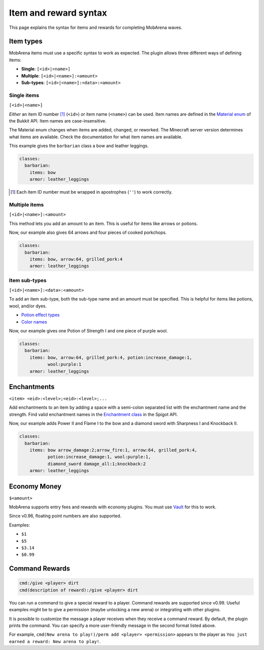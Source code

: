 ######################
Item and reward syntax
######################

This page explains the syntax for items and rewards for completing MobArena
waves.


**********
Item types
**********

MobArena items must use a specific syntax to work as expected. The plugin allows
three different ways of defining items:

- **Single**: ``[<id>|<name>]``
- **Multiple**: ``[<id>|<name>]:<amount>``
- **Sub-types**: ``[<id>|<name>]:<data>:<amount>``

Single items
============

``[<id>|<name>]``

*Either* an item ID number [#]_ (``<id>``) or item name (``<name>``) can be used.
Item names are defined in the `Material enum`_ of the Bukkit API. Item names are
case-insensitive.

The Material enum changes when items are added, changed, or reworked. The
Minecraft server version determines what items are available. Check the
documentation for what item names are available.

This example gives the ``barbarian`` class a bow and leather leggings.

.. code-block:: yaml

   classes:
     barbarian:
       items: bow
       armor: leather_leggings

.. [#] Each item ID number must be wrapped in apostrophes (``''``) to work
   correctly. 

Multiple items
==============

``[<id>|<name>]:<amount>``

This method lets you add an amount to an item. This is useful for items like
arrows or potions.

Now, our example also gives 64 arrows and four pieces of cooked porkchops.

.. code-block:: yaml

   classes:
     barbarian:
       items: bow, arrow:64, grilled_pork:4
       armor: leather_leggings

Item sub-types
==============

``[<id>|<name>]:<data>:<amount>``

To add an item sub-type, both the sub-type name and an amount must be specified.
This is helpful for items like potions, wool, and/or dyes.

- `Potion effect types`_
- `Color names`_

Now, our example gives one Potion of Strength I and one piece of purple wool.

.. code-block:: yaml

   classes:
     barbarian:
       items: bow, arrow:64, grilled_pork:4, potion:increase_damage:1,
              wool:purple:1
       armor: leather_leggings


************
Enchantments
************

``<item> <eid>:<level>;<eid>:<level>;...``

Add enchantments to an item by adding a space with a semi-colon separated list
with the enchantment name and the strength. Find valid enchantment names in the
`Enchantment class`_ in the Spigot API.

Now, our example adds Power II and Flame I to the bow and a diamond sword with
Sharpness I and Knockback II.

.. code-block:: yaml

   classes:
     barbarian:
       items: bow arrow_damage:2;arrow_fire:1, arrow:64, grilled_pork:4,
              potion:increase_damage:1, wool:purple:1,
              diamond_sword damage_all:1;knockback:2
       armor: leather_leggings


*************
Economy Money
*************

``$<amount>``

MobArena supports entry fees and rewards with economy plugins. You must use
`Vault`_ for this to work.

Since v0.96, floating point numbers are also supported.

Examples:

- ``$1``
- ``$5``
- ``$3.14``
- ``$0.99``


***************
Command Rewards
***************

.. code-block:: yaml

   cmd:/give <player> dirt
   cmd(description of reward):/give <player> dirt

You can run a command to give a special reward to a player. Command rewards are
supported since v0.99. Useful examples might be to give a permission (maybe
unlocking a new arena) or integrating with other plugins.

It is possible to customize the message a player receives when they receive a
command reward. By default, the plugin prints the command. You can specify a
more user-friendly message in the second format listed above.

For example, ``cmd(New arena to play!)/perm add <player> <permission>``
appears to the player as ``You just earned a reward: New arena to play!``.


.. _`Material enum`: https://hub.spigotmc.org/javadocs/spigot/org/bukkit/Material.html
.. _`Potion effect types`: https://hub.spigotmc.org/javadocs/spigot/org/bukkit/potion/PotionEffectType.html
.. _`Color names`: https://hub.spigotmc.org/javadocs/spigot/org/bukkit/DyeColor.html
.. _`Enchantment class`: https://hub.spigotmc.org/javadocs/spigot/org/bukkit/enchantments/Enchantment.html
.. _`Vault`: https://dev.bukkit.org/projects/vault
